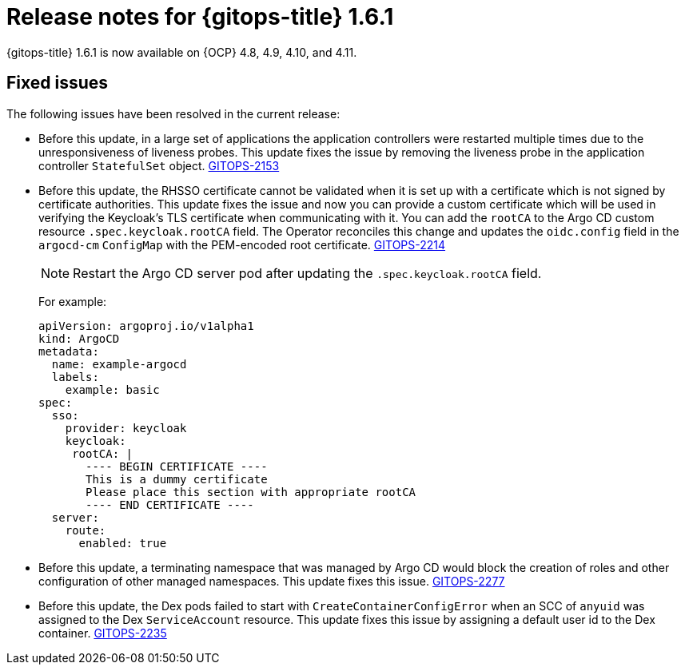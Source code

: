 // Module included in the following assembly:
//
// * release_notes/gitops-release-notes.adoc

:_content-type: REFERENCE

[id="gitops-release-notes-1-6-1_{context}"]
= Release notes for {gitops-title} 1.6.1

{gitops-title} 1.6.1 is now available on {OCP} 4.8, 4.9, 4.10, and 4.11.

[id="fixed-issues-1-6-1_{context}"]
== Fixed issues

The following issues have been resolved in the current release:

* Before this update, in a large set of applications the application controllers were restarted multiple times due to the unresponsiveness of liveness probes. This update fixes the issue by removing the liveness probe in the application controller `StatefulSet` object. link:https://issues.redhat.com/browse/GITOPS-2153[GITOPS-2153]

* Before this update, the RHSSO certificate cannot be validated when it is set up with a certificate which is not signed by certificate authorities. This update fixes the issue and now you can provide a custom certificate which will be used in verifying the Keycloak's TLS certificate when communicating with it. You can add the `rootCA` to the Argo CD custom resource `.spec.keycloak.rootCA` field. The Operator reconciles this change and updates the `oidc.config` field in the `argocd-cm` `ConfigMap` with the PEM-encoded root certificate. link:https://issues.redhat.com/browse/GITOPS-2214[GITOPS-2214]
+
[NOTE]
====
Restart the Argo CD server pod after updating the `.spec.keycloak.rootCA` field.
====
+
For example: 
+
[source,yaml]
----
apiVersion: argoproj.io/v1alpha1
kind: ArgoCD
metadata:
  name: example-argocd
  labels:
    example: basic
spec:
  sso:
    provider: keycloak
    keycloak:
     rootCA: |
       ---- BEGIN CERTIFICATE ----
       This is a dummy certificate
       Please place this section with appropriate rootCA
       ---- END CERTIFICATE ----
  server:
    route:
      enabled: true
----

* Before this update, a terminating namespace that was managed by Argo CD would block the creation of roles and other configuration of other managed namespaces. This update fixes this issue. link:https://issues.redhat.com/browse/GITOPS-2277[GITOPS-2277]

* Before this update, the Dex pods failed to start with `CreateContainerConfigError` when an SCC of `anyuid` was assigned to the Dex `ServiceAccount` resource. This update fixes this issue by assigning a default user id to the Dex container. link:https://issues.redhat.com/browse/GITOPS-2235[GITOPS-2235] 

